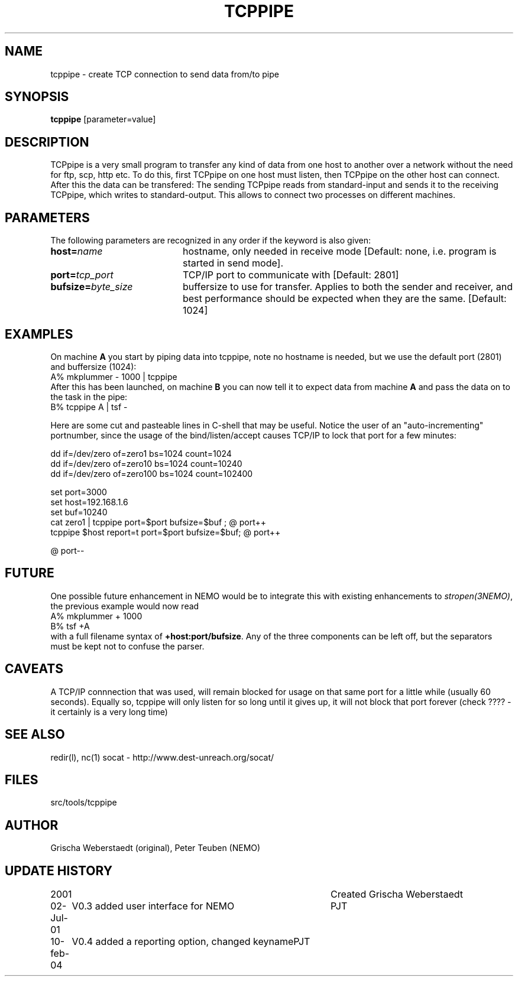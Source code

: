 .TH TCPPIPE 1NEMO "10 February 2004"
.SH NAME
tcppipe \- create TCP connection to send data from/to pipe
.SH SYNOPSIS
\fBtcppipe\fP [parameter=value]
.SH DESCRIPTION
TCPpipe is a very small program to transfer any kind of data from one
host to another over a network without the need for ftp, scp, http etc.
To do this, first TCPpipe on one host must listen, then TCPpipe on the
other host can connect. After this the data can be transfered: The
sending TCPpipe reads from standard-input and sends it to the receiving
TCPpipe, which writes to standard-output. This allows to connect two
processes on different machines.
.SH PARAMETERS
The following parameters are recognized in any order if the keyword
is also given:
.TP 20
\fBhost=\fP\fIname\fP
hostname, only needed in receive mode [Default: none, i.e. program
is started in send mode].
.TP
\fBport=\fP\fItcp_port\fP
TCP/IP port to communicate with [Default: 2801]  
.TP
\fBbufsize=\fP\fIbyte_size\fP
buffersize to use for transfer. Applies to both
the sender and receiver, and best performance should be expected 
when they are the same. [Default: 1024]    
.SH EXAMPLES
On machine \fBA\fP you start by piping data into tcppipe, note no hostname is
needed, but we use the default port (2801) and buffersize (1024):
.nf
    A% mkplummer - 1000 | tcppipe
.fi
After this has been launched, 
on machine \fBB\fP you can now tell it to expect data from machine 
\fBA\fP and pass the data on to the task in the pipe:
.nf
    B% tcppipe A | tsf -
.fi

Here are some cut and pasteable lines in C-shell that may be useful. 
Notice the user of an "auto-incrementing" portnumber, since the
usage of the bind/listen/accept causes TCP/IP to lock that port
for a few minutes:
.nf

   dd if=/dev/zero of=zero1 bs=1024 count=1024
   dd if=/dev/zero of=zero10 bs=1024 count=10240
   dd if=/dev/zero of=zero100 bs=1024 count=102400

   set port=3000
   set host=192.168.1.6
   set buf=10240
   cat zero1 | tcppipe port=$port bufsize=$buf ; @ port++
   tcppipe $host report=t port=$port bufsize=$buf; @ port++

   @ port--

.fi

.SH FUTURE
One possible future enhancement in NEMO would be to integrate this with
existing enhancements to \fIstropen(3NEMO)\fP, the previous
example would now read
.nf
    A% mkplummer + 1000
    B% tsf +A
.fi
with a full filename syntax  of \fB+host:port/bufsize\fP. Any of the
three components can be left off, but the separators must be kept not
to confuse the parser.
.SH CAVEATS
A TCP/IP connnection that was used, will remain blocked for usage on that same port
for a little while (usually 60 seconds).
Equally so, tcppipe will only listen for so long until it gives
up, it will not block that port forever (check ????  - it certainly is a
very long time)
.SH SEE ALSO
redir(l), nc(1)
.pp
socat - http://www.dest-unreach.org/socat/
.SH FILES
src/tools/tcppipe
.SH AUTHOR
Grischa Weberstaedt (original), Peter Teuben (NEMO)
.SH UPDATE HISTORY
.nf
.ta +1.0i +4.0i
2001       	Created 	Grischa Weberstaedt
02-Jul-01	V0.3 added user interface for NEMO	PJT
10-feb-04	V0.4 added a reporting option, changed keyname	PJT
.fi
